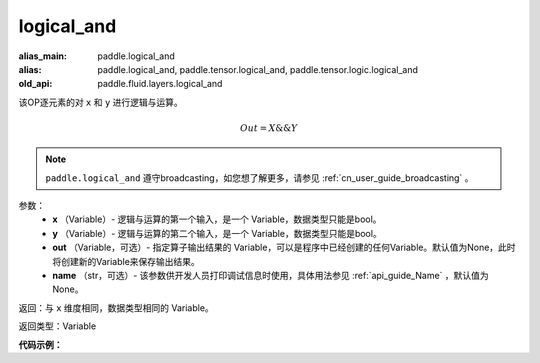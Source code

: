 .. _cn_api_fluid_layers_logical_and:

logical_and
-------------------------------

.. py:function:: paddle.logical_and(x, y, out=None, name=None)

:alias_main: paddle.logical_and
:alias: paddle.logical_and, paddle.tensor.logical_and, paddle.tensor.logic.logical_and
:old_api: paddle.fluid.layers.logical_and



该OP逐元素的对 ``x`` 和 ``y`` 进行逻辑与运算。

.. math::
       Out = X \&\& Y

.. note::
    ``paddle.logical_and`` 遵守broadcasting，如您想了解更多，请参见 :ref:`cn_user_guide_broadcasting` 。

参数：
        - **x** （Variable）- 逻辑与运算的第一个输入，是一个 Variable，数据类型只能是bool。
        - **y** （Variable）- 逻辑与运算的第二个输入，是一个 Variable，数据类型只能是bool。
        - **out** （Variable，可选）- 指定算子输出结果的 Variable，可以是程序中已经创建的任何Variable。默认值为None，此时将创建新的Variable来保存输出结果。 
        - **name** （str，可选）- 该参数供开发人员打印调试信息时使用，具体用法参见 :ref:`api_guide_Name` ，默认值为None。

返回：与 ``x`` 维度相同，数据类型相同的 Variable。

返回类型：Variable


**代码示例：**

.. code-block:: python
     import paddle
     import numpy as np

     paddle.disable_static()
     x_data = np.array([True], dtype=np.bool)
     y_data = np.array([True, False, True, False], dtype=np.bool)
     x = paddle.to_tensor(x_data)
     y = paddle.to_tensor(y_data)
     res = paddle.logical_and(x, y)
     print(res.numpy()) # [True False True False]
